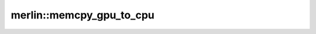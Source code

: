 merlin::memcpy_gpu_to_cpu
=========================

.. doxygenfunction:: merlin::memcpy_gpu_to_cpu
